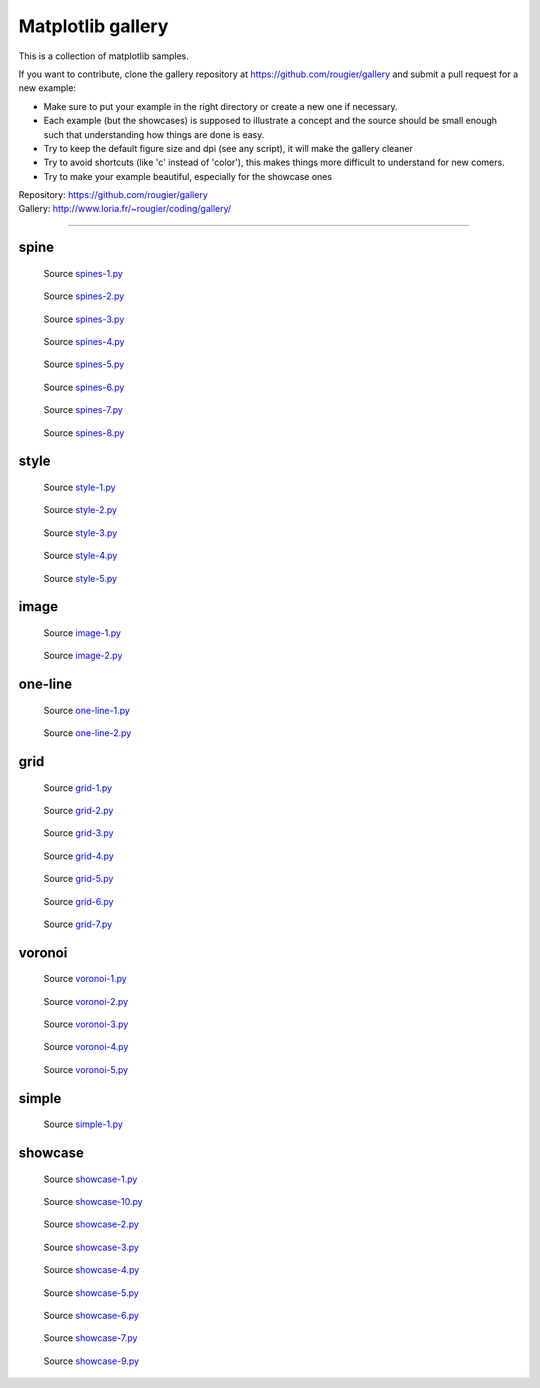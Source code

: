 .. role:: custom

Matplotlib gallery
==================

This is a collection of matplotlib samples.

If you want to contribute, clone the gallery repository at
https://github.com/rougier/gallery and submit a pull request for a new example:

* Make sure to put your example in the right directory or create a new one if
  necessary.

* Each example (but the showcases) is supposed to illustrate a concept and the
  source should be small enough such that understanding how things are done is
  easy.

* Try to keep the default figure size and dpi (see any script), it will make
  the gallery cleaner

* Try to avoid shortcuts (like 'c' instead of 'color'), this makes things more
  difficult to understand for new comers.

* Try to make your example beautiful, especially for the showcase ones


| Repository: https://github.com/rougier/gallery
| Gallery: http://www.loria.fr/~rougier/coding/gallery/


----

:custom:`spine`
---------------


.. figure:: spine/spines-1.png
   :target: spine/spines-1-large.png

   Source `spines-1.py <spine/spines-1.py>`_


.. figure:: spine/spines-2.png
   :target: spine/spines-2-large.png

   Source `spines-2.py <spine/spines-2.py>`_


.. figure:: spine/spines-3.png
   :target: spine/spines-3-large.png

   Source `spines-3.py <spine/spines-3.py>`_


.. figure:: spine/spines-4.png
   :target: spine/spines-4-large.png

   Source `spines-4.py <spine/spines-4.py>`_


.. figure:: spine/spines-5.png
   :target: spine/spines-5-large.png

   Source `spines-5.py <spine/spines-5.py>`_


.. figure:: spine/spines-6.png
   :target: spine/spines-6-large.png

   Source `spines-6.py <spine/spines-6.py>`_


.. figure:: spine/spines-7.png
   :target: spine/spines-7-large.png

   Source `spines-7.py <spine/spines-7.py>`_


.. figure:: spine/spines-8.png
   :target: spine/spines-8-large.png

   Source `spines-8.py <spine/spines-8.py>`_

:custom:`style`
---------------


.. figure:: style/style-1.png
   :target: style/style-1-large.png

   Source `style-1.py <style/style-1.py>`_


.. figure:: style/style-2.png
   :target: style/style-2-large.png

   Source `style-2.py <style/style-2.py>`_


.. figure:: style/style-3.png
   :target: style/style-3-large.png

   Source `style-3.py <style/style-3.py>`_


.. figure:: style/style-4.png
   :target: style/style-4-large.png

   Source `style-4.py <style/style-4.py>`_


.. figure:: style/style-5.png
   :target: style/style-5-large.png

   Source `style-5.py <style/style-5.py>`_

:custom:`image`
---------------


.. figure:: image/image-1.png
   :target: image/image-1-large.png

   Source `image-1.py <image/image-1.py>`_


.. figure:: image/image-2.png
   :target: image/image-2-large.png

   Source `image-2.py <image/image-2.py>`_

:custom:`one-line`
------------------


.. figure:: one-line/one-line-1.png
   :target: one-line/one-line-1-large.png

   Source `one-line-1.py <one-line/one-line-1.py>`_


.. figure:: one-line/one-line-2.png
   :target: one-line/one-line-2-large.png

   Source `one-line-2.py <one-line/one-line-2.py>`_

:custom:`grid`
--------------


.. figure:: grid/grid-1.png
   :target: grid/grid-1-large.png

   Source `grid-1.py <grid/grid-1.py>`_


.. figure:: grid/grid-2.png
   :target: grid/grid-2-large.png

   Source `grid-2.py <grid/grid-2.py>`_


.. figure:: grid/grid-3.png
   :target: grid/grid-3-large.png

   Source `grid-3.py <grid/grid-3.py>`_


.. figure:: grid/grid-4.png
   :target: grid/grid-4-large.png

   Source `grid-4.py <grid/grid-4.py>`_


.. figure:: grid/grid-5.png
   :target: grid/grid-5-large.png

   Source `grid-5.py <grid/grid-5.py>`_


.. figure:: grid/grid-6.png
   :target: grid/grid-6-large.png

   Source `grid-6.py <grid/grid-6.py>`_


.. figure:: grid/grid-7.png
   :target: grid/grid-7-large.png

   Source `grid-7.py <grid/grid-7.py>`_

:custom:`voronoi`
-----------------


.. figure:: voronoi/voronoi-1.png
   :target: voronoi/voronoi-1-large.png

   Source `voronoi-1.py <voronoi/voronoi-1.py>`_


.. figure:: voronoi/voronoi-2.png
   :target: voronoi/voronoi-2-large.png

   Source `voronoi-2.py <voronoi/voronoi-2.py>`_


.. figure:: voronoi/voronoi-3.png
   :target: voronoi/voronoi-3-large.png

   Source `voronoi-3.py <voronoi/voronoi-3.py>`_


.. figure:: voronoi/voronoi-4.png
   :target: voronoi/voronoi-4-large.png

   Source `voronoi-4.py <voronoi/voronoi-4.py>`_


.. figure:: voronoi/voronoi-5.png
   :target: voronoi/voronoi-5-large.png

   Source `voronoi-5.py <voronoi/voronoi-5.py>`_

:custom:`simple`
----------------


.. figure:: simple/simple-1.png
   :target: simple/simple-1-large.png

   Source `simple-1.py <simple/simple-1.py>`_

:custom:`showcase`
------------------


.. figure:: showcase/showcase-1.png
   :target: showcase/showcase-1-large.png

   Source `showcase-1.py <showcase/showcase-1.py>`_


.. figure:: showcase/showcase-10.png
   :target: showcase/showcase-10-large.png

   Source `showcase-10.py <showcase/showcase-10.py>`_


.. figure:: showcase/showcase-2.png
   :target: showcase/showcase-2-large.png

   Source `showcase-2.py <showcase/showcase-2.py>`_


.. figure:: showcase/showcase-3.png
   :target: showcase/showcase-3-large.png

   Source `showcase-3.py <showcase/showcase-3.py>`_


.. figure:: showcase/showcase-4.png
   :target: showcase/showcase-4-large.png

   Source `showcase-4.py <showcase/showcase-4.py>`_


.. figure:: showcase/showcase-5.png
   :target: showcase/showcase-5-large.png

   Source `showcase-5.py <showcase/showcase-5.py>`_


.. figure:: showcase/showcase-6.png
   :target: showcase/showcase-6-large.png

   Source `showcase-6.py <showcase/showcase-6.py>`_


.. figure:: showcase/showcase-7.png
   :target: showcase/showcase-7-large.png

   Source `showcase-7.py <showcase/showcase-7.py>`_


.. figure:: showcase/showcase-9.png
   :target: showcase/showcase-9-large.png

   Source `showcase-9.py <showcase/showcase-9.py>`_

